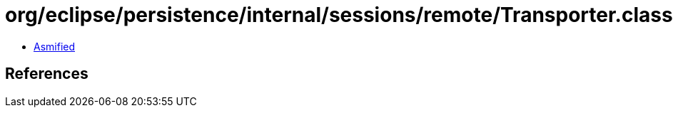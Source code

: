 = org/eclipse/persistence/internal/sessions/remote/Transporter.class

 - link:Transporter-asmified.java[Asmified]

== References

